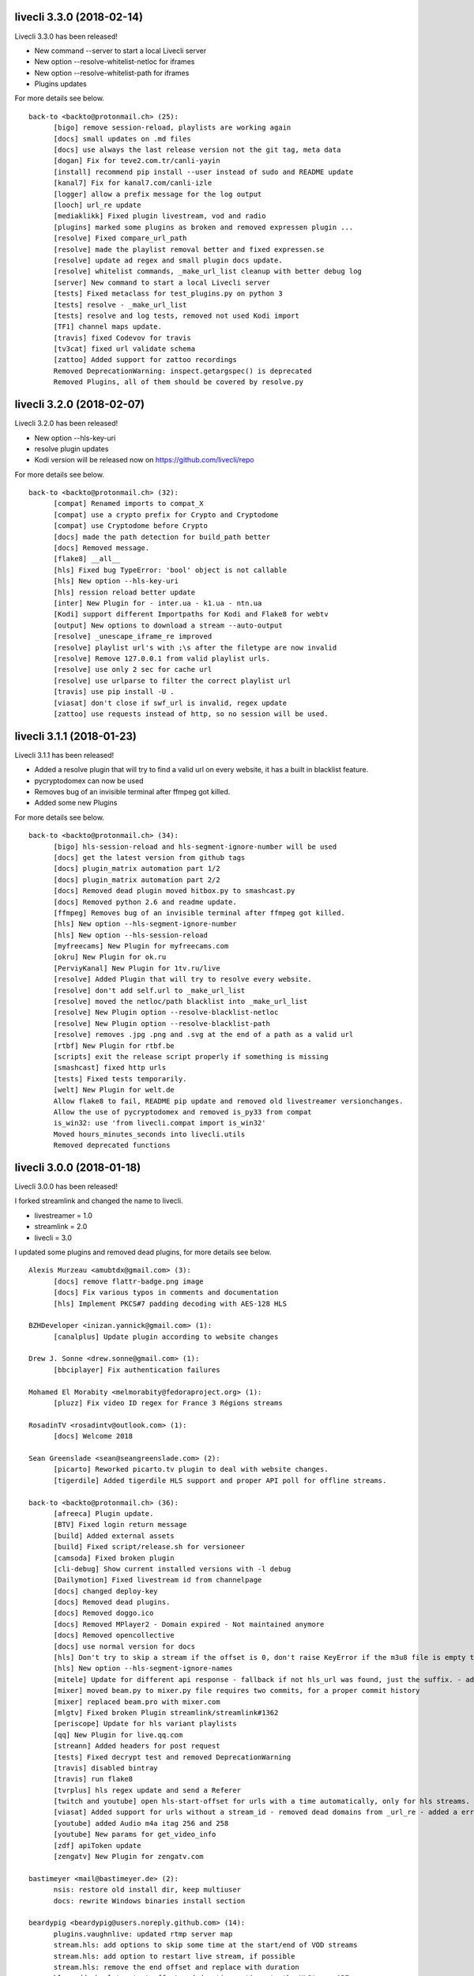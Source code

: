 livecli 3.3.0 (2018-02-14)
--------------------------
Livecli 3.3.0 has been released!

- New command --server to start a local Livecli server
- New option --resolve-whitelist-netloc for iframes
- New option --resolve-whitelist-path for iframes
- Plugins updates

For more details see below.

::

    back-to <backto@protonmail.ch> (25):
          [bigo] remove session-reload, playlists are working again
          [docs] small updates on .md files
          [docs] use always the last release version not the git tag, meta data
          [dogan] Fix for teve2.com.tr/canli-yayin
          [install] recommend pip install --user instead of sudo and README update
          [kanal7] Fix for kanal7.com/canli-izle
          [logger] allow a prefix message for the log output
          [looch] url_re update
          [mediaklikk] Fixed plugin livestream, vod and radio
          [plugins] marked some plugins as broken and removed expressen plugin ...
          [resolve] Fixed compare_url_path
          [resolve] made the playlist removal better and fixed expressen.se
          [resolve] update ad regex and small plugin docs update.
          [resolve] whitelist commands, _make_url_list cleanup with better debug log
          [server] New command to start a local Livecli server
          [tests] Fixed metaclass for test_plugins.py on python 3
          [tests] resolve - _make_url_list
          [tests] resolve and log tests, removed not used Kodi import
          [TF1] channel maps update.
          [travis] fixed Codevov for travis
          [tv3cat] fixed url validate schema
          [zattoo] Added support for zattoo recordings
          Removed DeprecationWarning: inspect.getargspec() is deprecated
          Removed Plugins, all of them should be covered by resolve.py

livecli 3.2.0 (2018-02-07)
--------------------------
Livecli 3.2.0 has been released!

- New option --hls-key-uri
- resolve plugin updates
- Kodi version will be released now on https://github.com/livecli/repo

For more details see below.

::

    back-to <backto@protonmail.ch> (32):
          [compat] Renamed imports to compat_X
          [compat] use a crypto prefix for Crypto and Cryptodome
          [compat] use Cryptodome before Crypto
          [docs] made the path detection for build_path better
          [docs] Removed message.
          [flake8] __all__
          [hls] Fixed bug TypeError: 'bool' object is not callable
          [hls] New option --hls-key-uri
          [hls] ression reload better update
          [inter] New Plugin for - inter.ua - k1.ua - ntn.ua
          [Kodi] support different Importpaths for Kodi and Flake8 for webtv
          [output] New options to download a stream --auto-output
          [resolve] _unescape_iframe_re improved
          [resolve] playlist url's with ;\s after the filetype are now invalid
          [resolve] Remove 127.0.0.1 from valid playlist urls.
          [resolve] use only 2 sec for cache url
          [resolve] use urlparse to filter the correct playlist url
          [travis] use pip install -U .
          [viasat] don't close if swf_url is invalid, regex update
          [zattoo] use requests instead of http, so no session will be used.

livecli 3.1.1 (2018-01-23)
--------------------------
Livecli 3.1.1 has been released!

- Added a resolve plugin that will try to find a valid url on every website,
  it has a built in blacklist feature.
- pycryptodomex can now be used
- Removes bug of an invisible terminal after ffmpeg got killed.
- Added some new Plugins

For more details see below.

::

    back-to <backto@protonmail.ch> (34):
          [bigo] hls-session-reload and hls-segment-ignore-number will be used
          [docs] get the latest version from github tags
          [docs] plugin_matrix automation part 1/2
          [docs] plugin_matrix automation part 2/2
          [docs] Removed dead plugin moved hitbox.py to smashcast.py
          [docs] Removed python 2.6 and readme update.
          [ffmpeg] Removes bug of an invisible terminal after ffmpeg got killed.
          [hls] New option --hls-segment-ignore-number
          [hls] New option --hls-session-reload
          [myfreecams] New Plugin for myfreecams.com
          [okru] New Plugin for ok.ru
          [PerviyKanal] New Plugin for 1tv.ru/live
          [resolve] Added Plugin that will try to resolve every website.
          [resolve] don't add self.url to _make_url_list
          [resolve] moved the netloc/path blacklist into _make_url_list
          [resolve] New Plugin option --resolve-blacklist-netloc
          [resolve] New Plugin option --resolve-blacklist-path
          [resolve] removes .jpg .png and .svg at the end of a path as a valid url
          [rtbf] New Plugin for rtbf.be
          [scripts] exit the release script properly if something is missing
          [smashcast] fixed http urls
          [tests] Fixed tests temporarily.
          [welt] New Plugin for welt.de
          Allow flake8 to fail, README pip update and removed old livestreamer versionchanges.
          Allow the use of pycryptodomex and removed is_py33 from compat
          is_win32: use 'from livecli.compat import is_win32'
          Moved hours_minutes_seconds into livecli.utils
          Removed deprecated functions

livecli 3.0.0 (2018-01-18)
--------------------------
Livecli 3.0.0 has been released!

I forked streamlink and changed the name to livecli.

- livestreamer = 1.0
- streamlink = 2.0
- livecli = 3.0

I updated some plugins and removed dead plugins,
for more details see below.

::

    Alexis Murzeau <amubtdx@gmail.com> (3):
          [docs] remove flattr-badge.png image
          [docs] Fix various typos in comments and documentation
          [hls] Implement PKCS#7 padding decoding with AES-128 HLS

    BZHDeveloper <inizan.yannick@gmail.com> (1):
          [canalplus] Update plugin according to website changes

    Drew J. Sonne <drew.sonne@gmail.com> (1):
          [bbciplayer] Fix authentication failures

    Mohamed El Morabity <melmorabity@fedoraproject.org> (1):
          [pluzz] Fix video ID regex for France 3 Régions streams

    RosadinTV <rosadintv@outlook.com> (1):
          [docs] Welcome 2018

    Sean Greenslade <sean@seangreenslade.com> (2):
          [picarto] Reworked picarto.tv plugin to deal with website changes.
          [tigerdile] Added tigerdile HLS support and proper API poll for offline streams.

    back-to <backto@protonmail.ch> (36):
          [afreeca] Plugin update.
          [BTV] Fixed login return message
          [build] Added external assets
          [build] Fixed script/release.sh for versioneer
          [camsoda] Fixed broken plugin
          [cli-debug] Show current installed versions with -l debug
          [Dailymotion] Fixed livestream id from channelpage
          [docs] changed deploy-key
          [docs] Removed dead plugins.
          [docs] Removed doggo.ico
          [docs] Removed MPlayer2 - Domain expired - Not maintained anymore
          [docs] Removed opencollective
          [docs] use normal version for docs
          [hls] Don't try to skip a stream if the offset is 0, don't raise KeyError if the m3u8 file is empty this allows the file to reload.
          [hls] New option --hls-segment-ignore-names
          [mitele] Update for different api response - fallback if not hls_url was found, just the suffix. - added url tests
          [mixer] moved beam.py to mixer.py file requires two commits, for a proper commit history
          [mixer] replaced beam.pro with mixer.com
          [mlgtv] Fixed broken Plugin streamlink/streamlink#1362
          [periscope] Update for hls variant playlists
          [qq] New Plugin for live.qq.com
          [streann] Added headers for post request
          [tests] Fixed decrypt test and removed DeprecationWarning
          [travis] disabled bintray
          [travis] run flake8
          [tvrplus] hls regex update and send a Referer
          [twitch and youtube] open hls-start-offset for urls with a time automatically, only for hls streams.
          [viasat] Added support for urls without a stream_id - removed dead domains from _url_re - added a error message for geo blocking - new regex for stream_id from image url - Removed old embed plugin - try to find an iframe if no stream_id was found. - added tests
          [youtube] added Audio m4a itag 256 and 258
          [youtube] New params for get_video_info
          [zdf] apiToken update
          [zengatv] New Plugin for zengatv.com

    bastimeyer <mail@bastimeyer.de> (2):
          nsis: restore old install dir, keep multiuser
          docs: rewrite Windows binaries install section

    beardypig <beardypig@users.noreply.github.com> (14):
          plugins.vaughnlive: updated rtmp server map
          stream.hls: add options to skip some time at the start/end of VOD streams
          stream.hls: add option to restart live stream, if possible
          stream.hls: remove the end offset and replace with duration
          hls: add absolute start offset and duration options to the HLStream API
          EOL Python 3.3
          plugins.kanal7: update to stream player URL config
          plugins.huya: fix stream URL scheme prefix
          build: use versioneer to set the build number
          build: remove broken "latest" config for bintray

    fozzy <fozzy@fozzy.co> (1):
          fix plugin for bilibili to adapt the new API

    hicrop <35128217+hicrop@users.noreply.github.com> (1):
          PEP8 (#1427)

    schrobby <schrawby@gmail.com> (1):
          [afreeca] update from github comments

    steven7851 <steven7851@msn.com> (1):
          [Douyutv] fix API

    xela722 <alex0722@comcast.net> (1):
          Add plugin for olympicchannel.com

streamlink 0.9.0 (2017-11-14)
-----------------------------
Streamlink 0.9.0 has been released!

This release is mostly code refactoring as well as module inclusion.

Features:

  - Updates to multiple plugins (electrecetv, tvplayer, Teve2, cnnturk, kanald)
  - SOCKS module being included in the Streamlink installer (PySocks)

Many thanks to those who've contributed in this release!

If you think that this application is helpful, please consider supporting the maintainers by [donating via the Open collective](https://opencollective.com/streamlink). Not only becoming a backer, but also a sponsor for the (open source) project.


::

    Alexis Murzeau <amubtdx@outlook.fr> (2):
          docs: add new line before codeblock to fix them
          Fix sphinx warning on Directive class

    Charlie Drage <charlie@charliedrage.com> (1):
          Update the release script

    Emrah Er <emraher@users.noreply.github.com> (1):
          plugins.canlitv: fix URLs (#1281)

    Jake Robertson <jake@faltro.com> (3):
          exit with code 130 after a KeyboardInterrupt
          refactor error code determination
          unify sys.exit() calls

    RosadinTV <rosadintv@outlook.com> (5):
          Update eltrecetv.py
          Update eltrecetv.py
          Update plugin_matrix.rst
          Add webcast_india_gov.py
          Add test_webcast_india_gov.py

    back-to <back-to@users.noreply.github.com> (3):
          [zattoo] It won't work with None in Python 3.6, set always a default date instead of None.
          [liveme] API update (#1298)
          Ignore WinError 10053 / WSAECONNABORTED

    beardypig <beardypig@users.noreply.github.com> (10):
          plugins.tvplayer: extract the channel id when logged in as a subscriber
          installer: include the socks proxy modules
          plugins.kanal7: update for page layout change and referrer check
          plugins.turkuvaz: fix some turkuvaz sites and add support for anews
          plugins.cinergroup: support for different showtv url
          plugins.dogus/startv: fix dogus sites
          plugins.dogan: fix for teve2 and cnnturk
          plugins.dogan: fix for kanald
          plugins.tvcatchup: HLS source extraction update
          setup: fix PySocks module dependency

    ficofabrid <31028711+ficofabrid@users.noreply.github.com> (1):
          Add a single newline at the end of the file. (#1235)

    fozzy <fozzy@fozzy.co> (1):
          fix huya.com plugin

    steven7851 <steven7851@msn.com> (1):
          plugins.pandatv: fix APIv3 (#1286)

    wlerin <wlerin@gmail.com> (1):
          plugin.showroom: update to new api (#1311)


Streamlink 0.8.1 (2017-09-12)
-----------------------------
0.8.1 of Streamlink!

97 commits have occured since the last release, including a large majority of plugin changes.

Here's the outline of what's new:

  - Multiple plugin fixes (twitch, vaughlive, hitbox, etc.)
  - Donations! We've gone ahead and joined the Open Collective at https://opencollective.com/streamlink
  - Multiple doc updates
  - Support for SOCKS proxies
  - Code refactoring

Many thanks to those who've contributed in this release!

If you think that this application is helpful, please consider supporting the maintainers by [donating via the Open collective](https://opencollective.com/streamlink). Not only becoming a backer, but also a sponsor for the (open source) project.

::

    Benedikt Gollatz <ben@differentialschokolade.org> (1):
          Fix player URL extraction in bloomberg plugin

    Forrest <gravyboat@users.noreply.github.com> (1):
          Update donation docs to note open collective (#1105)

    Journey <timtag1190@gmail.com> (2):
          Update Arconaitv to new url
          fix arconai test plugin

    Pascal Romahn <pascal.romahn@gmail.com> (1):
          The site always contains the text "does not exist". This should resolve issue https://github.com/streamlink/streamlink/issues/1193

    RosadinTV <rosadintv@outlook.com> (2):
          Update Windows portable version documentation
          Fix documentation font-size

    Sad Paladin <SadPaladin@users.noreply.github.com> (1):
          plugins.vk: add support for vk.com vod/livestreams

    Xavier Damman <xdamman@gmail.com> (1):
          Added backers and sponsors on the README

    back-to <back-to@users.noreply.github.com> (5):
          [zattoo] New plugin for zattoo.com / tvonline.ewe.de / nettv.netcologne.com (#1039)
          [vidio] Fixed Plugin, new Regex for HLS URL
          [arconai] Fixed plugin for new website
          [npo] Update for new website layout, Added HTTPStream support
          [liveme] url regex update

    bastimeyer <mail@bastimeyer.de> (3):
          docs: add a third party applications list
          docs: add an official streamlink applications list
          Restructure README.md

    beardypig <beardypig@users.noreply.github.com> (17):
          plugins.brittv: support for live streams on brittv.co.uk
          plugins.hitbox: fix bug when checking for hosted channels
          plugins.tvplayer: small update to channel id extraction
          plugins.vaughnlive: support for the new vaughnlive website layout
          plugins.vaughnlive: work around for a ssl websocket issue
          plugins.vaughnlive: drop HLS stream support for vaughnlive
          plugins.twitch: enable certificate verification for twitch api
          Resolve InsecurePlatformWarnings for older Python2.7 versions
          cli: remove the deprecation warnings for some of the http options
          plugins.vaughnlive: set a user agent for the initial page request
          plugins.adultswim: fix for some live streams
          plugins: separated the built-in plugins in to separate plugins
          cli: support for SOCKS proxies
          plugins.bbciplayer: fix for page formatting changes and login
          plugins.cdnbg: support for updated layout and extra channels
          plugins: add priority ordering to plugins
          plugins.bbciplayer: support for older VOD streams

    fozzy <fozzy@fozzy.co> (10):
          remove unused code
          fix douyutv plugin by using new API
          update douyutv.py to support multiple rates by steven7851
          update HLS Stream name to 'live'
          update weights for streams
          fix stream name
          update stream name, middle and middle2 are of different quality
          Add support for skai.gr
          add eol
          remove unused importing

    sdfwv <sdfwv@protonmail.ch> (1):
          [bongacams] replace RTMP with HLS Fixed streamlink/streamlink#1074

    steven7851 <steven7851@msn.com> (8):
          plugins.douyutv: update post data
          plugins.app17: fix HLS url
          plugins.app17: RTMPStream is no longer used
          plugins.app17: return RTMPStream back
          plugins.douyutv: use douyu open API
          plugins.app17: new layout
          plugins.app17: use https
          plugins.app17: fix wansu cdn url

    supergonkas <supergonkas@gmail.com> (1):
          Add support for RTP Play (#1051)

    unnutricious <unnutricious@protonmail.com> (2):
          bigo: add support for hls streams
          bigo: improve plugin url regex


streamlink 0.7.0 (2017-06-30)
-----------------------------
0.7.0 of Streamlink!

Since our May release, we've incorporated quite a few changes!

Outlined are the major features in this month's release:

  - Stream types will now be sorted accordingly in terms of quality
  - TeamLiquid.net Plugin added
  - Numerous plugin & bug fixes
  - Updated HomeBrew package
  - Improved CLI documentation

Many thanks to those who've contributed in this release!



::

    Alex Shafer <shafer.alex@gmail.com> (1):
          Return sorted list of streams. (#731)

    Alexandre Hitchcox <alexandre@hitchcox.me> (1):
          Allow live channel links without '/c/' prefix

    Alexis Murzeau <amubtdx@outlook.fr> (1):
          docs: fix typo: specifiying, neverthless

    CatKasha <CatKasha@users.noreply.github.com> (1):
          Add MPC-HC x64 in streamlinkrc

    Forrest <gravyboat@users.noreply.github.com> (1):
          Add a few more examples to the player option (#896)

    Jacob Malmberg <jacobma@kth.se> (3):
          Here's the plugin I wrote for teamliquid.net (w/ some help from https://github.com/back-to)
          Tests for teamliquid plugin
          Now with RE!

    Mohamed El Morabity <melmorabity@fedoraproject.org> (9):
          Update for live API changes
          Add unit tests for Euronews plugin
          Drop pcyourfreetv plugin
          Add support for regional France 3 streams
          Add support for TV5Monde
          PEP8
          Add support for VOD/audio streams
          Add support for radio.net
          Ignore unreliable stream status returned by radio.net

    Sebastian Meyer <mail@bastimeyer.de> (1):
          Homebrew package (#929)

    back-to <back-to@users.noreply.github.com> (2):
          [dailymotion] fix for broken .f4m file that is a .m3u8 file (only livestreams)
          [arte] vod api url update & add new/missing languages

    bastimeyer <mail@bastimeyer.de> (2):
          docs: fix parameters being linked in code blocks
          Improve CLI documentation

    beardypig <beardypig@protonmail.com> (1):
          plugins.hitbox: add support for smashcast.tv

    beardypig <beardypig@users.noreply.github.com> (21):
          plugins.bbciplayer: update to reflect slight site layout change
          plugins.bbciplayer: add option to login to a bbc account
          http_server: handle socket closed exception for Python 2.7
          docs: update Sphinx config to fix the rendering of --
          docs: pin sphinx to 1.6.+ so that no future changes affect the docs
          plugins.tvplayer: fix bug with some channels not loading
          plugins.hitbox: fix new VOD urls, and add support for hosted streams
          plugins.tvplayer: fix bug with some channels when not authenticated
          setup: exclude requests version 2.16 through 2.17.1
          win32: fix missing modules when using windows installer
          bbciplayer: fix for api changes to iplayer
          tvplayer: updated to match change token parameter name
          plugins.looch: support for live and vod streams on looch.tv
          plugins.webtv: decrypt the stream URL when applicable
          plugins.dogan: small api change for teve2.com.tr
          plugins.kanal7: fix for nested iframes
          win32: update the dependencies for the windows installer
          plugins.canlitv: simplified and fixed the m3u8 regex
          plugins.picarto: support for VOD
          plugins.ine: update to extract the relocated jwplayer config

    cirrus <nailzuk@gmail.com> (3):
          Create arconia.py
          Rename arconia.py to arconai.py
          Create plugin_matrix.rst

    steven7851 <steven7851@msn.com> (4):
          plugins.app17: fix hls url and support UID page
          little change
          plugins.app17: change ROOM_URL
          [douyu] temporary fix by revert to previously commit (#1015)

    whizzoo <grenardus@gmail.com> (2):
          Restore support for RTL XL
          plugin.rtlxl: Remove spaces from line 14

    yhel <joel.delahayes@gmail.com> (1):
          Don't return an error when the stream is offline

    yhel <yhelae@gmail.com> (1):
          Add capability of extracting current sport.francetv stream


streamlink 0.6.0 (2017-05-11)
-----------------------------
Another release of Streamlink!

We've updated more plugins, improved documentation, and moved out nightly builds to Bintray (S3 was costing *wayyyy* too much).

Again, many thanks for those who've contributed!

Thank you very much!

::

    Daniel Draper <Germandrummer92@users.noreply.github.com> (1):
          Will exit with exit code 1 if stream cannot be opened. (#785)

    Forrest Alvarez <gravyboat@users.noreply.github.com> (3):
          Update readme so users are aware using Streamlink bypasses ads
          Forgot a )
          Make notice more agnostic

    Mohamed El Morabity <melmorabity@fedoraproject.org> (18):
          Disable HDS streams which are no more available
          Add support for pc-yourfreetv.com
          Add support for BFMTV
          Add support for Cam4
          Disable HDS streams for live videos
          Add support for Bloomberg
          Add support for Bloomberg Radio live stream
          Add support for cnews.fr
          Fix unit tests for canalplus plugin
          Add authentication token to http queries
          Add rte.ie/player support
          Add support for HLS streams
          Update for new page layout
          Update for new new page layout
          Fix for new layout
          Pluzz platform replaced by new france.tv website
          Update documentation
          Always use token generator for streams from france.tv

    Mohamed El Morabity <melmorabity@users.noreply.github.com> (1):
          plugins.brightcove: support for HLS stream URLs with query strings + RTMPE stream URLs (#790)

    RosadinTV <rosadintv@outlook.com> (5):
          Update plugin_matrix.rst
          Add telefe.py
          Add test_plugin_telefe.py
          Update telefe.py
          Add support for ElTreceTV (VOD & Live) (#816)

    Sebastian Meyer <mail@bastimeyer.de> (1):
          Improve contribution guidelines (#772)

    back-to <back-to@users.noreply.github.com> (9):
          [chaturbate] New API for HLS url
          [chaturbate] Fixed python 3.5 bug and added regex tests
          [VRTbe] new plugin for vrt.be/vrtnu
          [oldlivestream] New regex for cdn subdomains and embeded streams
          [tv1channel.org] New Plugin for embeded streams on tv1channel.org
          [cyro] New plugin for embeded streams from cyro.se
          [Facebook] Added unittests
          [ArteTV] new regex, removed rtmp and better result for available streams
          [NRK.NO] fixed regex for _api_baseurl_re

    beardypig <beardypig@protonmail.com> (15):
          travis: use pytest to run the tests for coverage
          Revert "stream.hds: ensure the live edge does not go past the latest fragment"
          plugins.azubutv: plugin removed
          plugins.ustreamtv: log timeout errors and adjust retries for polling
          appveyor: update config to fix builds on Python 3.3
          plugin.tvplayer: update to support new site layout
          plugin.tvplayer: update tests to match new plugin
          plugins.tvplayer: allow https stream URLs
          plugins.tvnbg: add support for live streams on tvn.bg
          plugins.apac: add ustream apac wrapper
          Deploy nightly builds to Bintray instead of S3
          plugins.streann: support for ott.streann.com
          utils.crypto: fix openssl_decrypt for py27
          build: update the bintray release notes for nightlies
          plugins.streamable: support for videos on streamable.com

    beardypig <beardypig@users.noreply.github.com> (20):
          plugins.ustreamtv: support for the new ustream.tv API
          plugins.ustreamtv: add suppot for redirectLocked embedded streams
          plugins.livecodingtv: renamed to livedu, and updated for new site
          plugins.ustreamtv: continue to poll the ustream API when streaming
          plugins.ustreamtv: rename the plugin class back to UStreamTV
          docs: remove references to python-librtmp
          plugins.ustream: add some comments
          plugins.ustreamtv: support for password protected streams
          plugins.nbc: support vod from nbc.com
          plugins.nbcsports: add support for nbcsports.com via theplatform
          stream.hds: ensure the live edge does not go past the latest fragment
          Dailymotion feature video and backup stream fallback (#773)
          plugin.gardenersworld: support for VOD on gardenersworld.com
          plugins.twitch: support for pop-out player URLS and fixed clips
          tests: cmdline tests can fail if there are some config options set
          plugins.ustreamtv: fix moduleInfo retry loop
          cli: add --url option that can be used in config files to set a URL
          cli: clarification of the --url option
          cli: add wildcard to --stream-types option
          plugins.rtve: stop IOError bubbling up on 404 errors

    wlerin <wlerin@gmail.com> (2):
          Send Referer and UserAgent headers
          Fix method decorator

    zp@users.noreply.github.com <zp@users.noreply.github.com> (1):
          New plugin for Facebook 360p streams https://gist.github.com/zp/c461761565dba764c90548758ee5ae9f


streamlink 0.5.0 (2017-04-04)
-----------------------------
Streamlink 0.5.0!

Lot's of contributions since the last release. As always, lot's of updating to plugins!

One of the new features is the addition of Google Drive / Google Docs, you can now stream videos stored on Google Docs.

We've also gone ahead and removed dead plugins (sites which have gone down) as well as added pycrypto as a dependency for future plugins.

Again, many thanks for those who have contributed!

Thank you very much!

::

    CallMeJuf <CallMeJuf@users.noreply.github.com> (2):
          Aliez plugin now accepts any TLD (#696)
          New Periscope URL #748

    Daniel Draper <Germandrummer92@gmail.com> (2):
          More robust url regex for bigo plugin.
          More robust url regex for bigo plugin, added unittest

    Josip Ponjavic <josipponjavic@gmail.com> (4):
          fix vaugnlive info_url
          Update archlinux installation instructions and maintainer info
          setup: choose pycrypto as a dependency using an environment variable
          Add info about pycrypto and pycountry variables to install doc

    Mohamed El Morabity <melmorabity@users.noreply.github.com> (1):
          plugins.pluzz: fix SWF player URL search to bring back HDS stream support (#679)

    back-to <back-to@users.noreply.github.com> (5):
          plugins.camsoda Added support for camsoda.com
          plugins.canlitv - Added new plugin canlitv
          Removed dead plugins (#702)
          plugins.camsoda - Added tests and small update for the plugin
          plugins.garena - Added new plugin garena

    beardypig <beardypig@users.noreply.github.com> (11):
          plugins.bbciplayer: add support for BBC iPlayer live and VOD
          plugins.vaughnlive: updated player version and info URL
          plugins.vaughnlive: search for player version, etc in the swf file
          plugins.beam: add support for VOD and HLS streams for live (#694)
          plugins.bbciplayer: add support for HLS streams
          utils.l10n: use default locale if the system returns an invalid locale
          plugins.dailymotion: play the featured video from channel pages
          plugins.rtve: support for avi/mov VOD streams
          plugins.googledocs: plugin to support playing videos stored on google docs
          plugins.googledocs: updated the url regex and added a status check
          plugins.googledrive: add googledrive support

    steven7851 <steven7851@msn.com> (3):
          plugins.17media: Add support for HTTP stream
          plugins.17media: fix rtmp stream
          plugins.douyutv: support vod (#706)


streamlink 0.4.0 (2017-03-09)
-----------------------------
0.4.0 of Streamlink!

114 commits since the last release and *a lot* has changed.

In general, we've added some localization as well as an assortment of new plugins.

We've also introduced a change for Streamlink to *not* check for new updates each time Streamlink starts. We found this feature annoying as well as delaying the initial start of the stream. This feature can be re-enabled by the command line.

The major features of this release are:
  - New plugins added
  - Ongoing support to current plugins via bug fixes
  - Ensure retries to HLS streams
  - Disable update check

Many thanks to all contributors who have contributed in this release!

::

    406NotAcceptable <406NotAcceptable@somewhere> (2):
          plugins.afreecatv: API changes
          plugins.connectcast: API changes

    BackTo <back-to@users.noreply.github.com> (1):
          plugins.zdf_mediathek Added missing headers for http.get (#653)

    Charlie Drage <charlie@charliedrage.com> (7):
          Updating the release script.
          0.3.1 Release
          Update release script again to include sdist
          Fix underlining issue
          Fix the CHANGELOG.rst
          0.3.2 Release
          Update underscores title release script (#563)

    Forrest <gravyboat@users.noreply.github.com> (3):
          Update license and debian copyright (#515)
          Add a donation page (#578)
          Fix up the donate docs (#672)

    Forrest Alvarez <gravyboat@users.noreply.github.com> (1):
          Update license and debian copyright

    John Smith <v2.0@protonmail.com> (1):
          plugins.bongacams: a few small changes (#429)

    Mohamed El Morabity <melmorabity@fedoraproject.org> (1):
          Check whether videos are DRM-protected Add log messages when no stream is available

    Mohamed El Morabity <melmorabity@users.noreply.github.com> (3):
          Add support for replay.gulli.fr (#468)
          plugins.pluzz: add support for ludo.fr and zouzous.fr (#536)
          Add subtitle support for pluzz plugins (#646)

    Scott Buettner <buettner.scott@live.com> (1):
          Fix Crunchyroll string.format in Python 2.6 (#539)

    Sven <sven@androd.se> (1):
          Adding Huomao plugin with possibility for different stream qualities.

    Sven Anderzén <svenanderzen@users.noreply.github.com> (1):
          Huomao plugin tests (#566)

    back-to <back-to@users.noreply.github.com> (2):
          [earthcam] Added HLS, Fixed live RTMP and changes some stuff
          plugins.ard_mediathek added mediathek.daserste.de support

    beardypig <beardypig@users.noreply.github.com> (74):
          plugins.schoolism: add support for schoolism.com
          plugins.earthcam: added support for live and archive cam streams
          stream.hls_playlist: invalid durations in EXTINF lines are ignored
          plugins.livecoding: update to support the new domain: liveedu.tv
          plugins.srgssr: fix playlist reload auth issue
          Play twitch VOD stream from the beginning even if is still being recorded
          cli: wait for process to exit, not exit with non-0 error code
          Fix bug in customized Windows install
          add a general locale setting which can be used by plugins
          stream.hls: support external audio tracks
          plugins.turkuvaz: add referer to the secure token request
          localization: search for language codes in part2t+part2b+part3
          localization: invalid language/country codes are always inequivalent
          stream.hls: only support external audio tracks if ffmpeg is available
          installer: include the missing pkg_resources package
          Rewritten StreamProcess class (#441)
          plugins.dogus: fix for ntv streams not being found
          plugins.dogus: add support for eurostartv live stream
          plugins.twitch: update public API calls to use v5 API (#484)
          plugins.filmon: support for new site layout (#508)
          Support for Ceskatelevize streams (#520)
          Ensure retries with HLS Streams (#522)
          utils.l10n: add Country/Language classes, use pycountry is the iso modules are not available
          plugins.crunchyroll: added option to set the session id to a specific value
          CI: add pycountry for testing
          plugins.openrectv: add source quality for openrectv
          utils.l10n: default to en_US when an invalid locale is set
          fix some python2.6 issues
          allow failure for python2.6 in travis and update minimum supported python version to 2.7, as well as adding an annoying deprecation warning
          stream.hls: pick a better default stream language
          stream.hls: Retry HTTP requests to get the key for HLS streams
          plugins.openrectv: fixed broken vod support
          appveyor: use the build.cmd script to install streamlink, so that the sdk can be used if required
          stream.hls: last chance fallback audio
          stream: make Stream responsible for generating the stream_url
          utils.l10n: fix bug in iso3166 country lookup
          tests: speed up the cmdline tests
          Remove deprecation warning for invalid escape sequences
          tests: merged the Localization tests back in to one module
          plugins.foxtr: adjusted regex for slight site layout change
          plugins.ard_mediathek: update to support site change
          stream.hds: warn about streams being protected by DRM
          plugins.tvrplus: add support for tvrplus.ro live streams
          plugins.tvrby: support for live streams of Belarus national TV
          plugins.ovvatv: add support for ovva.tv live streams
          cli.utils.http_server: avoid "Address already in use" with --player-external-http
          setup: choose pycountry as a dependency using an environment variable
          plugins.ovvatv: fix b64decoding bug
          plugin.mitele: use the default plugin cache
          plugins.seetv: add support for seetv.tv live streams
          cli.utils.http_server: ignore errors with socket.shutdown
          plugins.daisuki: add support for VOD streams from daisuki.net (#609)
          plugins.daisuki: fix for truncated subtitles
          cli: disable automatic version checking by default
          plugins.rtve: update rtve plugin to support VOD (#628)
          plugins.rtve: return all the available qualities
          plugins.funimationnow: support for US and UK funimation|now streams (#629)
          cli: --no-version-check always disables the version check
          plugins.tvplayer: support for authenticated streams
          docs: updated the docs for built-in stream parameters
          utils.l10n: fix for some locales without an official name in pycountry
          plugins.wwenetwork: support for WWE Network streams
          plugins.trt: make the url test case insensitive and fix py3 bug
          plugins.tvplayer: automatically set postcode when required
          plugins.ard_live: updated to new site layout
          plugins.vidio: fix for regex, if the url is the english version
          plugins.animelab: added support for AnimeLab.com VOD
          plugin.npo: rewrite of plugin to use the new API (#642)
          plugins.goodgame: support for http URLs
          docs.donate: drop name headers to subsection level
          stream.hls: format string name input for parse_variant_playlist
          plugins.wwenetwork: use the resolution and bitrate in the stream name
          docs: make the nightly installer link more obvious
          stream.hls: option to select a specific, non-standard audio channel

    fozzy <fozzy@fozzy.co> (4):
          update douyutv plugin, use new API
          update to support different quality
          fix typo and indent
          correct typo

    fozzy <fozzysec@gmail.com> (3):
          Add support for Huya.com in issue #425 (#465)
          Fix issue #426 on plugins/tga.py (#456)
          fix douyutv issue #637 (#666)

    intact <intact.devel@gmail.com> (1):
          Add Rtvs.sk Plugin

    steven7851 <steven7851@msn.com> (4):
          plugins.douyutv: fix room id regex (#514)
          plugins.pandatv: use Pandatv API v3 (#410)
          Add plugin for 17app.co (#502)
          plugins.zhanqi: use new api (#498)

    wlerin <wlerin@gmail.com> (1):
          plugins.showroom: add support for showroom-live.com live streams (#633)


streamlink 0.3.2 (2017-02-10)
-----------------------------
0.3.2 release of Streamlink!

A minor bug release of 0.3.2 to fix a few issues with stream providers.

Thanks to all whom have contributed to this (tiny) release!

::

    Charlie Drage <charlie@charliedrage.com> (3):
          Update release script again to include sdist
          Fix underlining issue
          Fix the CHANGELOG.rst

    Sven <sven@androd.se> (1):
          Adding Huomao plugin with possibility for different stream qualities.

    beardypig <beardypig@users.noreply.github.com> (7):
          Ensure retries with HLS Streams (#522)
          utils.l10n: add Country/Language classes, use pycountry is the iso modules are not available
          plugins.crunchyroll: added option to set the session id to a specific value
          CI: add pycountry for testing
          plugins.openrectv: add source quality for openrectv
          utils.l10n: default to en_US when an invalid locale is set
          stream.hls: pick a better default stream language

    intact <intact.devel@gmail.com> (1):
          Add Rtvs.sk Plugin


streamlink 0.3.1 (2017-02-03)
-----------------------------
0.3.1 release of Streamlink

A *minor* release, we update our source code upload to *not* include the ffmpeg.exe binary as well as update a multitude of plugins.

Thanks again for all the contributions as well as updates!

::

    Charlie Drage <charlie@charliedrage.com> (1):
          Updating the release script.

    Forrest <gravyboat@users.noreply.github.com> (1):
          Update license and debian copyright (#515)

    Forrest Alvarez <gravyboat@users.noreply.github.com> (1):
          Update license and debian copyright

    John Smith <v2.0@protonmail.com> (1):
          plugins.bongacams: a few small changes (#429)

    Mohamed El Morabity <melmorabity@fedoraproject.org> (1):
          Check whether videos are DRM-protected Add log messages when no stream is available

    Mohamed El Morabity <melmorabity@users.noreply.github.com> (1):
          Add support for replay.gulli.fr (#468)

    beardypig <beardypig@users.noreply.github.com> (20):
          plugins.schoolism: add support for schoolism.com
          stream.hls_playlist: invalid durations in EXTINF lines are ignored
          plugins.livecoding: update to support the new domain: liveedu.tv
          plugins.srgssr: fix playlist reload auth issue
          Play twitch VOD stream from the beginning even if is still being recorded
          cli: wait for process to exit, not exit with non-0 error code
          Fix bug in customized Windows install
          add a general locale setting which can be used by plugins
          stream.hls: support external audio tracks
          plugins.turkuvaz: add referer to the secure token request
          localization: search for language codes in part2t+part2b+part3
          localization: invalid language/country codes are always inequivalent
          stream.hls: only support external audio tracks if ffmpeg is available
          installer: include the missing pkg_resources package
          Rewritten StreamProcess class (#441)
          plugins.dogus: fix for ntv streams not being found
          plugins.dogus: add support for eurostartv live stream
          plugins.twitch: update public API calls to use v5 API (#484)
          plugins.filmon: support for new site layout (#508)
          Support for Ceskatelevize streams (#520)

    fozzy <fozzysec@gmail.com> (1):
          Add support for Huya.com in issue #425 (#465)

    steven7851 <steven7851@msn.com> (1):
          plugins.douyutv: fix room id regex (#514)


streamlink 0.3.0 (2017-01-24)
-------------------------------

Release 0.3.0 of Streamlink!

A lot of updates to each plugin (thank you @beardypig !), automated Windows releases, PEP8 formatting throughout Streamlink are some of the few updates to this release as we near a stable 1.0.0 release.

Main features are:
  - Lot's of maintaining / updates to plugins
  - General bug and doc fixes
  - Major improvements to development (github issue templates, automatically created releases)

::

    Agustín Carrasco <asermax@gmail.com> (1):
          Links on crunchy's rss no longer contain the show name in the url (#379)

    Brainzyy <Brainzyy@users.noreply.github.com> (1):
          Add basic tests for stream.me plugin (#391)

    Javier Cantero <jcantero@escomposlinux.org> (2):
          plugins/twitch: use version v3 of the API
          plugins/twitch: use kraken URL

    John Smith <v2.0@protonmail.com> (3):
          Added support for bongacams.com streams (#329)
          streamlink_cli.main: close stream_fd on exit (#427)
          streamlink_cli.utils.progress: write new line at finish (#442)

    Max Riegler <rinukkusu@sub-r.de> (1):
          plugins.chaturbate: new regex (#457)

    Michiel Sikma <michiel@wedemandhtml.com> (1):
          Update PLAYER_VERSION, as old one does not return data. Add ability to use streams with /embed/video in the URL, from embedded players. (#311)

    Mohamed El Morabity <melmorabity@users.noreply.github.com> (6):
          Add support for pluzz.francetv.fr (#343)
          Fix ArteTV plugin (#385)
          Add support for Canal+ TV group channels (#416)
          Update installation instructions for Fedora (#443)
          Add support for Play TV (#439)
          Use token generator for HLS streams, as for HDS ones (#466)

    RosadinTV <rosadintv@outlook.com> (1):
          --can-handle-url-no-redirect parameter added (#333)

    Stefan Hanreich <stefanhani@gmail.com> (1):
          added chocolatey to the documentation (#380)

    bastimeyer <mail@bastimeyer.de> (3):
          Automatically create Github releases
          Set changelog in automated github releases
          Add a github issue template

    beardypig <beardypig@users.noreply.github.com> (55):
          plugins.tvcatchup: site layout changed, updated the stream regex to accommodate the change (#338)
          plugins.streamlive: streamlive.to have added some extra protection to their streams which currently prevents us from capturing them (#339)
          cli: add command line option to specific logging path for subprocess errorlog
          plugins.trtspor: added support for trtspor.com (#349)
          plugins.kanal7: fixed page change in kanal7 live stream (#348)
          plugins.picarto: Remove the unreliable rtmp stream (#353)
          packaging: removed the built in backports infavour of including them as dependencies when required (#355)
          Boost the test coverage a bit (#362)
          plugins: all regex string should be raw (#361)
          ci: build and test on Python 3.6 (+3.7 on travis, with allowed failure) (#360)
          packages.flashmedia: fix bug in AMFMessage (#359)
          tests: use mock from unittest when available otherwise fallback to mock (#358)
          stream.hls: try to retry stream segments (#357)
          tests: add codecov config file (#363)
          plugins.picarto: updated plugin to use tech_switch divs to find the stream parameters
          plugins.mitele: support for live streams on mitele.es
          docs: add a note about python-devel needing to be installed in some cases
          docs/release: generate the changelog as rst instead of md
          plugins.adultswim: support https urls
          use iso 8601 date format for the changelog
          plugins.tf1: added plugin to support tf1.fr and lci.fr
          plugins.raiplay: added plugin to support raiplay.it
          plugins.vaughnlive: updated player version and info URL (#383)
          plugins.tv8cat: added support for tv8.cat live stream (#390)
          Fix TF1.fr plugin (#389)
          plugins.stream: fix a default scheme handling for urls
          Add support for some Bulgarian live streams (#392)
          rtmp: fix bug in redirect for rtmp streams
          plugins.sportal: added support for the live stream on sportal.bg
          plugins.bnt: update the user agent string for the http requests
          plugins.ssh101: update to support new site layout
          Optionally use FFMPEG to mux separate video and audio streams (#224)
          Support for 4K videos in YouTube (#225)
          windows-installer: add the version info to the installer file
          include CHANGELOG.rst instead of .md in the egg
          stream.hls: output duplicate streams for HLS when multiple streams of the same quality are available
          stream.ffmpegmux: fix support for avconv, avconv will be used if ffmpeg is not found
          Adultswin VOD support (#406)
          Move streamlink_cli.utils.named_pipe in to streamlink.utils
          plugins.rtve: update plugin to support new streaming method
          stream.hds: omit HDS streams that are protected by DRM
          Adultswin VOD fix for live show replays (#418)
          plugins.rtve: add support for legacy stream URLs
          installer: remove the streamlink bin dir from %PATH% before installing
          plugins.twitch: only check hosted channels when playing a live stream
          docs: tweaks to docs and docs build process
          Fix iframe detection for BTN/cdn.bg streams (#437)
          fix some regex that give deprecation warnings in python 3.6
          plugins.adultswim: correct behaviour for archived streams
          plugins.nineanime: add scheme to grabber api url if not present
          session: add an option to disable Diffie Hellman key exchange
          plugins.srgssr: added support for srg ssr sites: srf, rts and rsi
          plugins.srgssr: fixed bug in api URL and fixed akamai urls with authparams
          cli: try to terminate the player process before killing it (if terminate takes too long)
          plugins.swisstxt: add support for the SRG SSR sites sports sections

    fozzy <fozzysec@gmail.com> (1):
          Add plugin for huajiao.com and zhanqi.tv (#334)

    sqrt2 <sqrt2@users.noreply.github.com> (1):
          Fix swf_url in livestream.com plugin (#428)

    stepshal <nessento@openmailbox.org> (1):
          Remove trailing.

    stepshal <stepshal@users.noreply.github.com> (2):
          Add blank line after class or function definition (#408)
          PEP8 (#414)


streamlink 0.2.0 (2016-12-16)
-----------------------------

Release 0.2.0 of Streamlink!

We've done numerous changes to plugins as well as fixed quite a few
which were originally failing. Among these changes are updated docs as
well as general UI/UX cleaning with console output.

The main features are: - Additional plugins added - Plugin fixes -
Cleaned up console output - Additional documentation (contribution,
installation instructions)

Again, thank you everyone whom contributed to this release! :D

::

    Beardypig <beardypig@users.noreply.github.com> (6):
          Turkish Streams Part III (#292)
          coverage: include streamlink_cli in the coverage, but exclude the vendored packages (#302)
          Windows command line parsing fix (#300)
          plugins.atresplayer: add support for live streams on atresplayer.com (#303)
          Turkish Streams IV (#305)
          Support for local files (#304)

    Charlie Drage <charlie@charliedrage.com> (2):
          Spelling error in release script
          Fix issue with building installer

    Fishscene <fishscene@gmail.com> (3):
          Updated homepage
          Updated README.md
          Fixed type in README.md.

    Forrest <gravyboat@users.noreply.github.com> (3):
          Modify the browser redirect (#191)
          Update client ID (#241)
          Update requests version after bug fix (#239)

    Josip Ponjavic <josipponjavic@gmail.com> (1):
          Add NixOS install instructions

    Simon Bernier St-Pierre <sbernierstpierre@gmail.com> (1):
          add contributing guidelines

    bastimeyer <mail@bastimeyer.de> (1):
          Add metadata to Windows installer

    beardypig <beardypig@users.noreply.github.com> (25):
          plugins.nhkworld: update the plugin to use the new HLS streams
          plugins.picarto: updated the plugin to use the new javascript and support HLS streams
          add pycryptodome==3.4.3 to the setup.py dependencies
          plugins.nineanime: added a plugin to support 9anime.to
          plugins.nineanime: update the plugin matrix in the docs
          plugins.atv: add support for the live stream on atv.com.tr
          include omxplayer in the list of players in the documentation
          update the player docs with findings from @Junior1544 and @stevekmcc
          plugins.bigo: support for bigo.tv
          docs: move pycryptodome to the list of automatically installed libraries in the docs
          plugins.dingittv: add support for dingit.tv
          plugins.crunchyroll: support ultra quality for subscribers
          update URL for docs to point to the github.io page
          stream.hls: stream the HLS segments out to the player as they are downloaded, decrypting on the fly
          installer: install the required MS VC++ runtime files beside the python installation (see takluyver/pynsist/pull/87)
          plugins.bigo: FlashVars regex updated due to site change
          add some license notices for the bundled libraries
          plugins.youtube: support additional live urls
          add support for a few Turkish live streams
          plugins.foxtr: add support for turkish fox live streams
          plugins.kralmuzik: basic support for the HLS stream only
          stream.hds: added option to force akamai authentication plugins.startv: refactored in to a base class, to be used in other plugins that use the same hosting as StarTV plugins.kralmuzik: refactored to use StarTVBase plugins.ntv: added NTV support
          plugins.atv: add support for a2tv which is very similar to atv
          plugins.dogan: support for teve2, kanald, dreamtv, and ccnturk via the same plugin
          plugins.trt: added support for the live channels on trt.net.tr

    che <che27012011@googlemail.com> (1):
          plugins.twitch: support for clips added

    ioblank <iosonoblank@gmail.com> (1):
          Use ConsoleOutput for run-as-root warning

    mmetak <mmetak@users.noreply.github.com> (3):
          Update install instruction (#257)
          Add links for windows portable version. (#299)
          Add package maintainers to docs. (#301)

    thatlinuxfur <toss1@zootboy.com> (1):
          Added tigerdile.com support. (#221)

streamlink 0.1.0 (2016-11-21)
-----------------------------

A major update to Streamlink.

With this release, we include a Windows binary as well as numerous
plugin changes and fixes.

The main features are:

-  Windows binary (and generation!) thanks to the fabulous work by
   @beardypig
-  Multiple plugin fixes
-  Remove unneeded run-as-root (no more warning you when you run as
   root, we trust that you know what you're doing)
-  Fix stream quality naming issue

::

    Beardypig <beardypig@users.noreply.github.com> (13):
          fix stream quality naming issue with py2 vs. py3, fixing #89 (#96)
          updated connectcast plugin to support the new rtmp streams; fixes #93 (#95)
          Fix for erroneous escape coding the livecoding plugin. Fixes #106 (#121)
          TVPlayer.com: fix for 400 error, correctly set the platform parameter (#123)
          Added a method to automatically determine the encoding when parsing JSON, if no encoding is provided. (#122)
          when retry-streams and twitch-disable-hosting arguments are used the stream is retried until a non-hosted stream is found (#125)
          plugins.goodgame: Update for API change (#130)
          plugins.adultswim: added a new adultswim.com plugin (#139)
          plugins.goodgame: restored DDOS protection cookie support (#136)
          plugins.younow: update API url (#135)
          plugins.euronew: update to support the new site (#141)
          plugins.webtv: added a new plugin to support web.tv (#144)
          plugins.connectcast: fix regex issue with python 3 (#152)

    Brainzyy <Brainzyy@users.noreply.github.com> (1):
          Add piczel.tv plugin (courtesy of @intact) (#114)

    Charlie Drage <charlie@charliedrage.com> (1):
          Update release scripts

    Erk- <Erk-@users.noreply.github.com> (1):
          Changed the twitch plugin to use https instead of http as discussed in #103 (#104)

    Forrest <gravyboat@users.noreply.github.com> (2):
          Modify the changelog link (#107)
          Update cli to note a few windows issues (#108)

    Simon Bernier St-Pierre <sbernierstpierre@gmail.com> (1):
          change icon

    Simon Bernier St-Pierre <sbstp@users.noreply.github.com> (1):
          finish the installer (#98)

    Stefan <stefan-github@yrden.de> (1):
          Debian packaging base (#80)

    Stefan <stefanhani@gmail.com> (1):
          remove run-as-root option, reworded warning #85 (#109)

    Weslly <weslly.honorato@gmail.com> (1):
          Fixed afreecatv.com url matching (#90)

    bastimeyer <mail@bastimeyer.de> (2):
          Improve NSIS installer script
          Remove shortcut from previous releases on Windows

    beardypig <beardypig@users.noreply.github.com> (8):
          plugins.cybergame: update to support changes to the live streams on the cybergame.tv website
          Use pycryptodome inplace of pyCrypto
          Automated build of the Windows NSIS installer
          support for relative paths for rtmpdump
          makeinstaller: install the streamlinkrc file in to the users %APPDATA% directory
          remove references to livestreamer in the win32 config template
          stream.rtmpdump: fixed the rtmpdump path issue, introduced in 6bf7fd7
          pin requests to <2.12.0 to avoid the strict IDNA2008 validation

    ethanhlc <ethanhlc@users.noreply.github.com> (1):
          fixed instance of livestreamer (#99)

    intact <intact.devel@gmail.com> (1):
          plugins.livestream: Support old player urls

    mmetak <mmetak@users.noreply.github.com> (2):
          fix vaughnlive.tv info_url (#88)
          fix vaughnlive.tv info_url (yet again...) (#143)

    skulblakka <pascal.romahn@mailbox.org> (1):
          Overworked Plugin for ZDF Mediathek (#154)

    sqrt2 <sqrt2@users.noreply.github.com> (1):
          Fix ORF TVthek plugin (#113)

    tam1m <tam1m@users.noreply.github.com> (1):
          Fix zdf_mediathek TypeError (#156)

streamlink 0.0.2 (2016-10-12)
-----------------------------

The second ever release of Streamlink!

In this release we've not only set the stepping stone for the further
development of Streamlink (documentation site updated, CI builds
working) but we're already fixing bugs and implementing features past
the initial fork of livestreamer.

The main features of this release are: - New windows build available and
generated via pyinstaller - Multiple provider bug fixes (twitch,
picarto, itvplayer, crunchyroll, periscope, douyutv) - Updated and
reformed documentation which also includes our site
https://streamlink.github.io

As always, below is a ``git shortlog`` of all changes from the previous
release of Streamlink (0.0.1) to now (0.0.2).

::

    Brainzyy <Brainzyy@users.noreply.github.com> (1):
          add stream.me to the docs

    Charlie Drage <charlie@charliedrage.com> (9):
          Add script to generate authors list / update authors
          Add release script
          Get setup.py ready for a release.
          Revert "Latest fix to plugin from livestreamer"
          0.0.1 Release
          Update the README with installation notes
          Update copyright author
          Update plugin description on README
          It's now 2016

    Forrest <gravyboat@users.noreply.github.com> (1):
          Add a coverage file (#54)

    Forrest Alvarez <forrest.alvarez@gmail.com> (4):
          Modify release for streamlink
          Remove faraday from travis run
          Remove tox
          Add the code coverage badge

    Latent Logic <lat.logic@gmail.com> (1):
          Picarto plugin: multistream workaround (fixes #50)

    Maschmi <Maschmi@users.noreply.github.com> (1):
          added travis build status badge fixes #74 (#76)

    Randy Taylor <tehgecKozzz@gmail.com> (1):
          Fix typo in issues docs and improve wording (#61)

    Simon Bernier St-Pierre <sbernierstpierre@gmail.com> (8):
          add script to build & copy the docs
          move makedocs.sh to script/
          Automated docs updates via travis-ci
          prevent the build from hanging
          fix automated commit message
          add streamboat to the docs
          disable docs on pull requests
          twitch.tv: add option to disable hosting

    Simon Bernier St-Pierre <sbstp@users.noreply.github.com> (2):
          Don't delete everything if docs build fail (#62)
          Create install script for pynsist (#27)

    beardypig <beardypig@users.noreply.github.com> (3):
          TVPlayer plugin supports the latest version of the website
          crunchyroll: decide if to parse the stream links as HLS variant playlist or plain old HLS stream (fixes #70)
          itvplayer: updated the productionId extraction method

    boda2004 <boda2004@gmail.com> (1):
          fixed periscope live streaming and allowed url re (#79)

    ethanhlc <sakithree@gmail.com> (1):
          fixed instances of chrippa/streamlink to streamlink/streamlink

    scottbernstein <scott_bernstein@hotmail.com> (1):
          Latest fix to plugin from livestreamer

    steven7851 <steven7851@msn.com> (1):
          Update plugin.douyutv

streamlink 0.0.1 (2016-09-23)
-----------------------------

The first release of Streamlink!

This is the first release from the initial fork of Livestreamer. We aim
to have a concise, fast review process and progress in terms of
development and future releases.

Below is a ``git shortlog`` of all commits since the last change within
Livestream (hash ab80dbd6560f6f9835865b2fc9f9c6015aee5658). This will
serve as a base-point as we continue development of "Streamlink".

New releases will include a list of changes as we add new features /
code refactors to the existing code-base.

::

    Agustin Carrasco <asermax@gmail.com> (2):
          plugins.crunchyroll: added support for locale selection
          plugins.crunchyroll: use locale parameter on the header's user-agent as well

    Alan Love <alan@cattes.us> (3):
          added support for livecoding.tv
          removed printing
          updated plugin matrix

    Alexander <AleXoundOS@users.noreply.github.com> (1):
          channel info url change in afreeca plugin

    Andreas Streichardt <andreas.streichardt@gmail.com> (1):
          Add Sportschau

    Anton <anton9121@gmail.com> (2):
          goodgame ddos validation
          add stream_id with words

    Benedikt Gollatz <ben@differentialschokolade.org> (1):
          Add support for ORF TVthek livestreams and VOD segments

    Benoit Dien <benoit.dien@gmail.com> (1):
          Meerkat plugin

    Brainzyy <Brainzyy@users.noreply.github.com> (1):
          fix azubu.tv plugin

    Charlie Drage <charlie@charliedrage.com> (9):
          Update the README
          Fix travis
          Rename instances of "livestreamer" to "streamlink"
          Fix travis
          Add script to generate authors list / update authors
          Get setup.py ready for a release.
          Add release script
          Revert "Latest fix to plugin from livestreamer"
          0.0.0 Release

    Charmander <~@charmander.me> (1):
          plugins.picarto: Update for API and URL change

    Chris-Werner Reimer <creimer@betaworx.eu> (1):
          fix vaughnlive plugin #897

    Christopher Rosell <chrippa@tanuki.se> (7):
          plugins.twitch: Handle subdomains with dash in them, e.g. en-gb.
          cli: Close output on exit.
          Show a brief usage when no option is specified.
          cli: Fix typo.
          travis: Use new artifacts tool.
          docs: Fix readthedocs build.
          travis: Build installer exe aswell.

    Daniel Meißner <daniel@3st.be> (2):
          plugin: added media_ccc_de api and protocol changes
          docs/plugin_matrix: removed needless characters

    Dominik Sokal <dominiksokal@gmail.com> (1):
          plugins.afreeca: fix stream

    Ed Holohan <edmund@holohan.us> (1):
          Quick hack to handle Picarto changes

    Emil Stahl <emil@emilstahl.dk> (1):
          Add support for viafree.dk

    Erik G <aposymbiosis@gmail.com> (7):
          Added plugin for Dplay.
          Added plugin for Dplay and removed sbsdiscovery plugin.
          Add HLS support, adjust API schema, no SSL verify
          Add pvswf parameter to HDS stream parser
          Fix Video ID matching, add .no & .dk support, add error handling
          Match new URL, add HDS support, handle incorrect geolocation
          Add API support

    Fat Deer <fatdeer@foxmail.com> (1):
          Update pandatv.py

    Forrest Alvarez <forrest.alvarez@gmail.com> (3):
          Add some python releases
          Add coveralls to after_success
          Remove artifacts

    Guillaume Depardon <guillaume.depardon@outlook.com> (1):
          Now catching socket errors on send

    Javier Cantero <jcantero@escomposlinux.org> (1):
          Add new parameter to Twitch usher URL

    Jeremy Symon <jtsymon@gmail.com> (2):
          Sort list of streams by quality
          Avoid sorting streams twice

    Jon Bergli Heier <snakebite@jvnv.net> (2):
          plugins.nrk: Updated for webpage changes.
          plugins.nrk: Fixed _id_re regex not matching series URLs.

    Kari Hänninen <lonefox@kapsi.fi> (7):
          Use client ID for twitch.tv API calls
          Revert "update INFO_URL for VaughnLive"
          Remove spurious print statement that made the plugin incompatible with python 3.
          livecoding.tv: fix breakage ("TypeError: cannot use a string pattern on a bytes-like object")
          sportschau: Fix breakage ("TypeError: a bytes-like object is required, not 'str'"). Also remove debug output.
          Update the plugin matrix
          Bump version to 1.14.0-rc1

    Marcus Soll <Superschlumpf@web.de> (2):
          Added plugin for blip.tv VOD
          Updated blip.tv plugin

    Mateusz Starzak <mstarzak@gmail.com> (1):
          Update periscope.py

    Michael Copland <mjbcopland@gmail.com> (1):
          Fixed weighting of Twitch stream names

    Michael Hoang <enzime@users.noreply.github.com> (1):
          Add OPENREC.tv plugin and chmod 2 files

    Michiel <msvos@liacs.nl> (1):
          Support for Tour de France stream

    Paul LaMendola <paulguy119@gmail.com> (2):
          Maybe fixed ustream validation failure.
          More strict test for weird stream.

    Pavlos Touboulidis <pav@pav.gr> (2):
          Add antenna.gr plugin
          Update plugin matrix for antenna

    Robin Schroer <sulami@peerwire.org> (1):
          azubutv: set video_player to None if stream is offline

    Seth Creech <sethaaroncreech@gmail.com> (1):
          Added logic to support host mode

    Simon Bernier St-Pierre <sbernierstpierre@gmail.com> (5):
          update the streamup.com plugin
          support virtualenv
          update references to livestreamer
          add stream.me plugin
          add streamboat plugin

    Summon528 <cody880528@hotmail.com> (1):
          add support to afreecatv.com.tw

    Swirt <swirt.ac@gmail.com> (2):
          Picarto plugin: update RTMPStream-settings
          Picarto plugin: update RTMPStream-settings

    Tang <sugar1987cn@gmail.com> (1):
          New provider: live.bilibili.com

    Warnar Boekkooi <warnar@boekkooi.net> (1):
          NPO token fix

    WeinerRinkler <drachenlord@8chan.co> (2):
          First version
          Error fixed when streamer offline or invalid

    blxd <blxd@users.noreply.github.com> (5):
          fixed tvcatchup.com plugin, the website layout changed and the method to find the stream URLs needed to be updated.
          tvcatchup now returns a variant playlist
          tvplayer.com only works with a browser user agent
          not all channels return hlsvariant playlists
          add user agent header to the tvcatchup plugin

    chvrn <chev@protonmail.com> (4):
          added expressen plugin
          added expressen plugin
          update() => assign with subscript
          added entry for expressen

    e00E <vakevk+git@gmail.com> (1):
          Fix Twitch plugin not working because bandwith was parsed as an int when it is really a float

    fat deer <fatdeer@foxmail.com> (1):
          Add Panda.tv Plugin.

    fcicq <fcicq@fcicq.net> (1):
          add afreecatv.jp support

    hannespetur <hannespetur@gmail.com> (8):
          plugin for Ruv - the Icelandic national television - was added
          removed print statements and started to use quality key as audio if the url extensions is mp3
          the plugin added to the plugin matrix
          removed unused import
          alphabetical order is hard
          removed redundant assignments of best/worst quality
          HLS support added for the Ruv plugin
          Ruv plugin: returning generators instead of a dict

    int3l <int3l@users.noreply.github.com> (1):
          Refactoring and update for the VOD support

    intact <intact.devel@gmail.com> (21):
          plugins.artetv: Update json regex
          Updated douyutv.com plugin
          Added plugin for streamup.com
          plugins.streamupcom: Check live status
          plugins.streamupcom: Update for API change
          plugins.streamupcom: Update for API change
          plugins.dailymotion: Add HLS streams support
          plugins.npo: Fix Python 3 compatibility
          plugins.livestream: Prefer standard SWF players
          plugins.tga: Support more streams
          plugins.tga: Fix offline streams
          plugins.vaughnlive: Fix INFO_URL
          Added plugin for vidio.com
          plugins.vaughnlive: Update for API change
          plugins.vaughnlive: Fix app for some ingest servers
          plugins.vaughnlive: Remove debug print
          plugins.vaughnlive: Lowercase channel name
          plugins.vaughnlive: Update for API change
          plugins.vaughnlive: Update for API change
          plugins.livestream: Tolerate missing swf player URL
          plugins.livestream: Fix player URL

    jkieberk <jkieberking@gmail.com> (1):
          Change Fedora Package Manager from Yum  to Dnf

    kviktor <kviktor@cloud.bme.hu> (2):
          plugins: mediaklikk.hu stream and video support
          update mediaklikk plugin

    livescope <livescope@users.noreply.github.com> (1):
          Add VOD/replay support for periscope.tv

    liz1rgin <waiphereme@gmail.com> (2):
          Fix goodgame find Streame
          Update goodgame.py

    maop <me@marcoalfonso.net> (1):
          Add Beam.pro plugin.

    mindhalt <mindhalt@gmail.com> (1):
          Update redirect URI after successful twitch auth

    neutric <ah0703@googlemail.com> (1):
          Update issues.rst

    nitpicker <daniel@localhost> (2):
          I doesn't sign the term of services, so I doesnt violate!
          update INFO_URL for VaughnLive

    oyvindln <mail@example.com> (1):
          Allow https urls for nrk.no.

    ph0o <ph0o@users.noreply.github.com> (1):
          Create servustv.py

    pulviscriptor <pulviscriptor@gmail.com> (1):
          GoodGame URL parse fix

    scottbernstein <scott_bernstein@hotmail.com> (1):
          Latest fix to plugin from livestreamer

    steven7851 <steven7851@msn.com> (16):
          plugins.douyutv: Use new api.
          update douyu
          fix cdn..
          fix for Python 3.x..
          use mobile api for reducing code
          fix for non number channel
          add middle and low quality
          fix quality
          fix room id regex
          make did by UUID module
          fix channel on event
          more retries for redirection
          remove useless lib
          try to support event page
          use https protocol
          Update plugin.douyutv

    trocknet <trocknet@github> (1):
          plugins.afreeca: Fix HLS stream.

    whizzoo <grenardus@gmail.com> (2):
          Add RTLXL plugin
          Add RTLXL plugin

    wolftankk <wolftankk@gmail.com> (3):
          get azubu live status from api
          use new api get stream info
          fix video_player error
